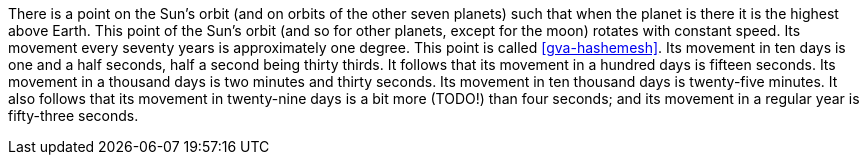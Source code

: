 There is a point on the Sun's orbit (and on orbits of the other seven planets) such that when the planet is there it is the highest above Earth.
This point of the Sun's orbit (and so for other planets, except for the moon) rotates with constant speed.
Its movement every seventy years is approximately one degree.
This point is called <<gva-hashemesh>>.
Its movement in ten days is one and a half seconds, half a second being thirty thirds.
It follows that its movement in a hundred days is fifteen seconds.
Its movement in a thousand days is two minutes and thirty seconds.
Its movement in ten thousand days is twenty-five minutes.
It also follows that its movement in twenty-nine days is a bit more (TODO!) than four seconds; and its movement in a regular year is fifty-three seconds.
